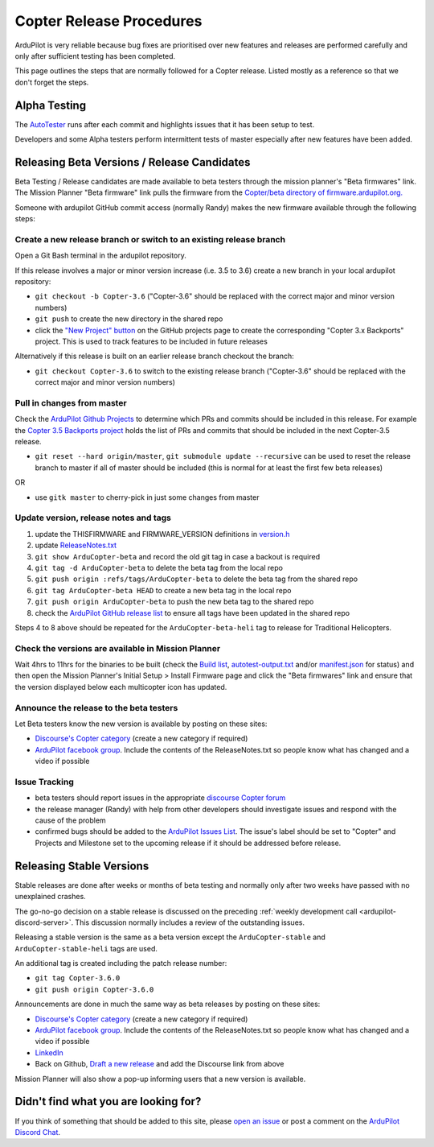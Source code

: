 .. _release-procedures:

=========================
Copter Release Procedures
=========================

ArduPilot is very reliable because bug fixes are prioritised over new features and releases are performed carefully and only after sufficient testing has been completed.

This page outlines the steps that are normally followed for a Copter release.  Listed mostly as a reference so that we don't forget the steps.

Alpha Testing
=============

The `AutoTester <https://autotest.ardupilot.org/>`__ runs after each
commit and highlights issues that it has been setup to test.

Developers and some Alpha testers perform intermittent tests of master
especially after new features have been added.

Releasing Beta Versions / Release Candidates
============================================

Beta Testing / Release candidates are made available to beta testers through the
mission planner's "Beta firmwares" link.  The Mission Planner "Beta
firmware" link pulls the firmware from the `Copter/beta directory of firmware.ardupilot.org. <https://firmware.ardupilot.org/Copter/beta/>`__

.. image:: ../images/ReleaseProcedures_MPBetaFirmwares.jpg
    :target: ../_images/ReleaseProcedures_MPBetaFirmwares.jpg

Someone with ardupilot GitHub commit access (normally Randy) makes the new firmware available through the following steps:

Create a new release branch or switch to an existing release branch
-------------------------------------------------------------------

Open a Git Bash terminal in the ardupilot repository.

If this release involves a major or minor version increase (i.e. 3.5 to 3.6) create a new branch in your local ardupilot repository:

- ``git checkout -b Copter-3.6`` ("Copter-3.6" should be replaced with the correct major and minor version numbers)
- ``git push`` to create the new directory in the shared repo
- click the `"New Project" button <https://github.com/ArduPilot/ardupilot/projects>`__ on the GitHub projects page to create the corresponding "Copter 3.x Backports" project.  This is used to track features to be included in future releases

Alternatively if this release is built on an earlier release branch checkout the branch:

- ``git checkout Copter-3.6`` to switch to the existing release branch ("Copter-3.6" should be replaced with the correct major and minor version numbers)

Pull in changes from master
---------------------------

Check the `ArduPilot Github Projects <https://github.com/ArduPilot/ardupilot/projects>`__ to determine which PRs and commits should be included in this release.
For example the `Copter 3.5 Backports project <https://github.com/ArduPilot/ardupilot/projects/4>`__ holds the list of PRs and commits that should be included in the next Copter-3.5 release.

- ``git reset --hard origin/master``, ``git submodule update --recursive`` can be used to reset the release branch to master if all of master should be included (this is normal for at least the first few beta releases)

OR

- use ``gitk master`` to cherry-pick in just some changes from master

Update version, release notes and tags
--------------------------------------

1. update the THISFIRMWARE and FIRMWARE_VERSION definitions in `version.h <https://github.com/ArduPilot/ardupilot/blob/master/ArduCopter/version.h>`__
2. update `ReleaseNotes.txt <https://github.com/ArduPilot/ardupilot/blob/master/ArduCopter/ReleaseNotes.txt>`__
3. ``git show ArduCopter-beta`` and record the old git tag in case a backout is required
4. ``git tag -d ArduCopter-beta`` to delete the beta tag from the local repo
5. ``git push origin :refs/tags/ArduCopter-beta`` to delete the beta tag from the shared repo
6. ``git tag ArduCopter-beta HEAD`` to create a new beta tag in the local repo
7. ``git push origin ArduCopter-beta`` to push the new beta tag to the shared repo
8. check the `ArduPilot GitHub release list <https://github.com/ArduPilot/ardupilot/releases>`__ to ensure all tags have been updated in the shared repo

Steps 4 to 8 above should be repeated for the ``ArduCopter-beta-heli`` tag to release for Traditional Helicopters.

Check the versions are available in Mission Planner
---------------------------------------------------

Wait 4hrs to 11hrs for the binaries to be built (check the `Build list <https://firmware.ardupilot.org/Tools/BuildSizes/builds.html>`__, `autotest-output.txt <https://autotest.ardupilot.org/autotest-output.txt>`__  and/or `manifest.json <https://firmware.ardupilot.org/manifest.json>`__ for status) and then open the Mission Planner's Initial Setup > Install Firmware page and click the "Beta firmwares" link and ensure that the version displayed below each multicopter icon has updated.

.. image:: ../images/ReleaseProcedures_MPBetaFirmwares.jpg
    :target: ../_images/ReleaseProcedures_MPBetaFirmwares.jpg

Announce the release to the beta testers
----------------------------------------

Let Beta testers know the new version is available by posting on these sites:

- `Discourse's Copter category <https://discuss.ardupilot.org/c/arducopter>`__ (create a new category if required)
- `ArduPilot facebook group <https://www.facebook.com/groups/ArduPilot.org>`__.  Include the contents of the ReleaseNotes.txt so people know what has changed and a video if possible

Issue Tracking
--------------

- beta testers should report issues in the appropriate `discourse Copter forum <https://discuss.ardupilot.org/c/arducopter>`__
- the release manager (Randy) with help from other developers should investigate issues and respond with the cause of the problem
- confirmed bugs should be added to the `ArduPilot Issues List <https://github.com/ArduPilot/ardupilot/issues>`__.  The issue's label should be set to "Copter" and Projects and Milestone set to the upcoming release if it should be addressed before release.

Releasing Stable Versions
=========================

Stable releases are done after weeks or months of beta testing and normally only after two weeks have passed with no unexplained crashes.

The go-no-go decision on a stable release is discussed on the preceding :ref:`weekly development call <ardupilot-discord-server>`.  This discussion normally includes a review of the outstanding issues.

Releasing a stable version is the same as a beta version except the ``ArduCopter-stable`` and ``ArduCopter-stable-heli`` tags are used.

An additional tag is created including the patch release number:

- ``git tag Copter-3.6.0``
- ``git push origin Copter-3.6.0``

Announcements are done in much the same way as beta releases by posting on these sites:

- `Discourse's Copter category <https://discuss.ardupilot.org/c/arducopter>`__ (create a new category if required)
- `ArduPilot facebook group <https://www.facebook.com/groups/ArduPilot.org>`__.  Include the contents of the ReleaseNotes.txt so people know what has changed and a video if possible
- `LinkedIn <https://www.linkedin.com>`__
- Back on Github, `Draft a new release <https://github.com/ArduPilot/ardupilot/releases>`__ and add the Discourse link from above

Mission Planner will also show a pop-up informing users that a new version is available.

Didn't find what you are looking for?
=====================================

If you think of something that should be added to this site, please
`open an issue <https://github.com/ArduPilot/ardupilot/issues>`__ or
post a comment on the
`ArduPilot Discord Chat <https://ardupilot.org/discord>`__.
